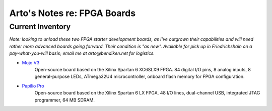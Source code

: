 ****************************
Arto's Notes re: FPGA Boards
****************************

Current Inventory
-----------------

*Note: looking to unload these two FPGA starter development boards, as I've
outgrown their capabilities and will need rather more advanced boards going
forward. Their condition is "as new". Available for pick up in Friedrichshain
on a pay-what-you-will basis; email me at arto@bendiken.net for logistics.*

* `Mojo V3 <https://embeddedmicro.com/mojo-v3.html>`__
   Open-source board based on the Xilinx Spartan 6 XC6SLX9 FPGA.
   84 digital I/O pins, 8 analog inputs, 8 general-purpose LEDs,
   ATmega32U4 microcontroller, onboard flash memory for FPGA configuration.

* `Papilio Pro <http://papilio.cc/index.php?n=Papilio.PapilioPro>`__
   Open-source board based on the Xilinx Spartan 6 LX FPGA.
   48 I/O lines, dual-channel USB, integrated JTAG programmer, 64 MB SDRAM.
